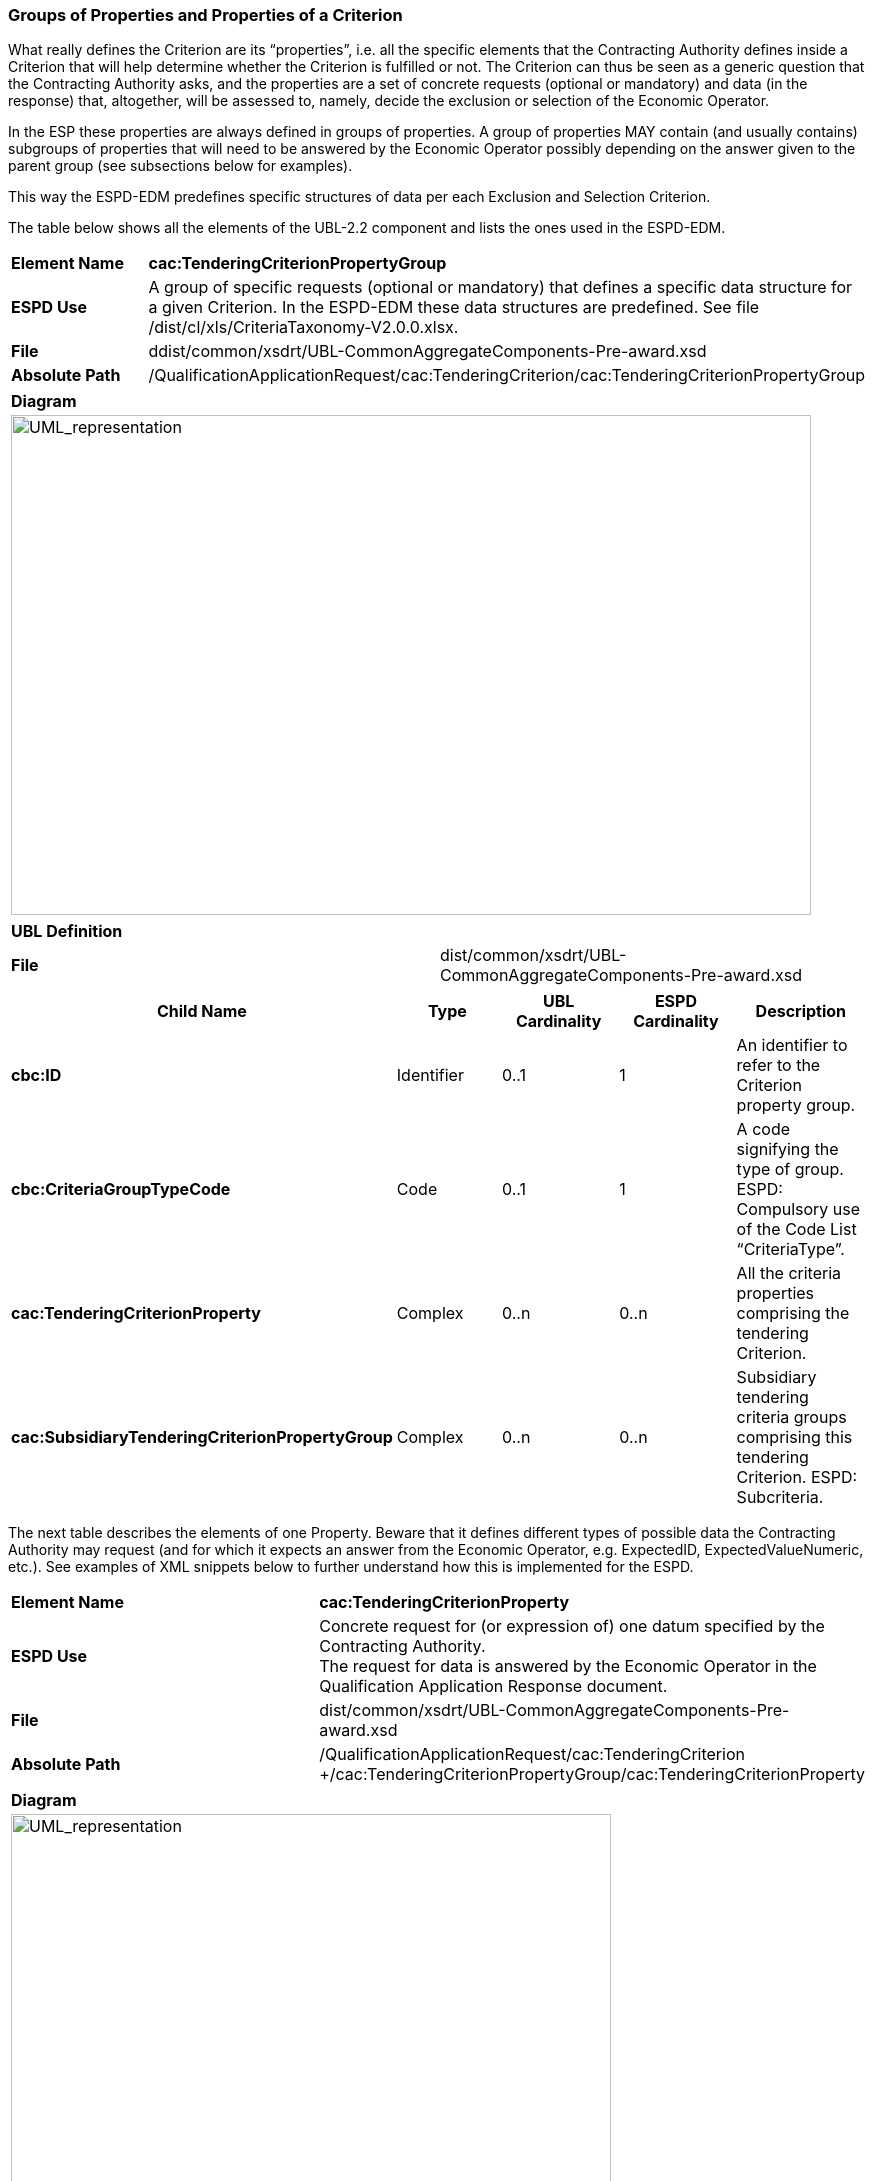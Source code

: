 ifndef::imagesdir[:imagesdir: images]

[.text-left]
=== Groups of Properties and Properties of a Criterion

What really defines the Criterion are its “properties”, i.e. all the specific elements that the Contracting Authority defines inside a Criterion that will help determine whether the Criterion is fulfilled or not. The Criterion can thus be seen as a generic question that the Contracting Authority asks, and the properties are a set of concrete requests (optional or mandatory) and data (in the response) that, altogether, will be assessed to, namely, decide the exclusion or selection of the Economic Operator.

In the ESP these properties are always defined in groups of properties. A group of properties MAY contain (and usually contains) subgroups of properties that will need to be answered by the Economic Operator possibly depending on the answer given to the parent group (see subsections below for examples).

This way the ESPD-EDM predefines specific structures of data per each Exclusion and Selection Criterion. 

The table below shows all the elements of the UBL-2.2 component and lists the ones used in the ESPD-EDM.

|===
|*Element Name*|*cac:TenderingCriterionPropertyGroup*
|*ESPD Use*|A group of specific requests (optional or mandatory) that defines a specific data structure for a given Criterion. In the ESPD-EDM these data structures are predefined. See file /dist/cl/xls/CriteriaTaxonomy-V2.0.0.xlsx.
|*File*|ddist/common/xsdrt/UBL-CommonAggregateComponents-Pre-award.xsd
|*Absolute Path*|/QualificationApplicationRequest/cac:TenderingCriterion/cac:TenderingCriterionPropertyGroup
|===
[cols="a"]
|===
|*Diagram*|
[.text-center]
image::Diagram_8.png[alt="UML_representation", width="800", height="500"]
|===
|===
|*UBL Definition*|
|*File*|dist/common/xsdrt/UBL-CommonAggregateComponents-Pre-award.xsd
|===
|===
|*Child Name*|*Type*|*UBL Cardinality*|*ESPD Cardinality*|*Description*

|*cbc:ID*
|Identifier
|0..1
|1
|An identifier to refer to the Criterion property group.
|*cbc:CriteriaGroupTypeCode*
|Code
|0..1
|1
|A code signifying the type of group. ESPD: Compulsory use of the Code List “CriteriaType”.
|*cac:TenderingCriterionProperty*
|Complex
|0..n
|0..n
|All the criteria properties comprising the tendering Criterion.
|*cac:SubsidiaryTenderingCriterionPropertyGroup*
|Complex
|0..n
|0..n
|Subsidiary tendering criteria groups comprising this tendering Criterion. ESPD: Subcriteria.
|===

The next table describes the elements of one Property. Beware that it defines different types of possible data the Contracting Authority may request (and for which it expects an answer from the Economic Operator, e.g. ExpectedID, ExpectedValueNumeric, etc.). See examples of XML snippets below to further understand how this is implemented for the ESPD.

|===
|*Element Name*|*cac:TenderingCriterionProperty*
|*ESPD Use*|Concrete request for (or expression of) one datum specified by the Contracting Authority. +
The request for data is answered by the Economic Operator in the Qualification Application Response document.
|*File*|dist/common/xsdrt/UBL-CommonAggregateComponents-Pre-award.xsd
|*Absolute Path*|/QualificationApplicationRequest/cac:TenderingCriterion +/cac:TenderingCriterionPropertyGroup/cac:TenderingCriterionProperty
|===
[cols="a"]
|===
|*Diagram*|
[.text-center]
image::Diagram_9.png[alt="UML_representation", width="600", height="1000"]
|===
|===
|*UBL Definition*|All the criteria properties comprising the tendering Criterion.
|*File*|dist/common/xsdrt/UBL-CommonAggregateComponents-Pre-award.xsd
|===
|===
|*Child Name*|*Type*|*UBL Cardinality*|*ESPD Cardinality*|*Description*

|*cbc:ID*
|Identifier
|0..1
|1
|An identifier to refer to the Criterion property.
|*cbc:Name*
|Text
|0..1
|0..1
|The name of the Criterion requirement
|*cbc:Description*
|Text
|0..n
|1
|A description of the Criterion requirement.
|*cbc:ValueDataTypeCode*
|Code
|0..1
|1
|The data type of the numeric value and any constraints on the data type metadata. ESPD: The expected type of the data. Compulsory use of the Code List “ResponseDataType”.
|*cbc:ValueUnitCode*
|Code
|0..1
|0..1
|The unit of measure of the numeric value as a quantity or measure.
|*cbc:ValueCurrencyCode*
|Code
|0..1
|0..1
|The currency of the numeric value as an amount.
|*cbc:ExpectedID*
|Identifier
|0..1
|0..1
|The expected identifier that the responder has to provide in the Criterion response.
|*cbc:ExpectedCode*
|Code
|0..1
|0..1
|The expected code that the responder has to provide in the Criterion response.
|*cbc:ExpectedValueNumeric*
|Numeric
|0..1
|0..1
|The expected value that the responder has to provide in the Criterion response.
|*cbc:MaximumValueNumeric*
|Numeric
|0..1
|0.1
|The maximum value the response must have.
|*cbc:MinimumValueNumeric*
|Numeric
|0..1
|0..1
|The minimum value the response must have.
|*cbc:CertificationLevelDescription*
|Text
|0..1
|0..1
|The description of the level of the expected certification.
|*cac:ApplicablePeriod*
|
|0..1
|0..1
|The period to which this Criterion requirement shall apply.
|===